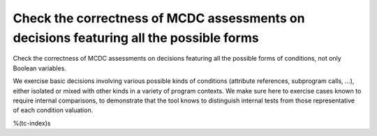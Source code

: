 Check the correctness of MCDC assessments on decisions featuring all the possible forms
=======================================================================================

Check the correctness of MCDC assessments on decisions featuring all the possible forms
of conditions, not only Boolean variables.

We exercise basic decisions involving various possible kinds of conditions
(attribute references, subprogram calls, ...), either isolated or mixed with
other kinds in a variety of program contexts. We make sure here to exercise
cases known to require internal comparisons, to demonstrate that the tool
knows to distinguish internal tests from those representative of each
condition valuation.

%(tc-index)s

